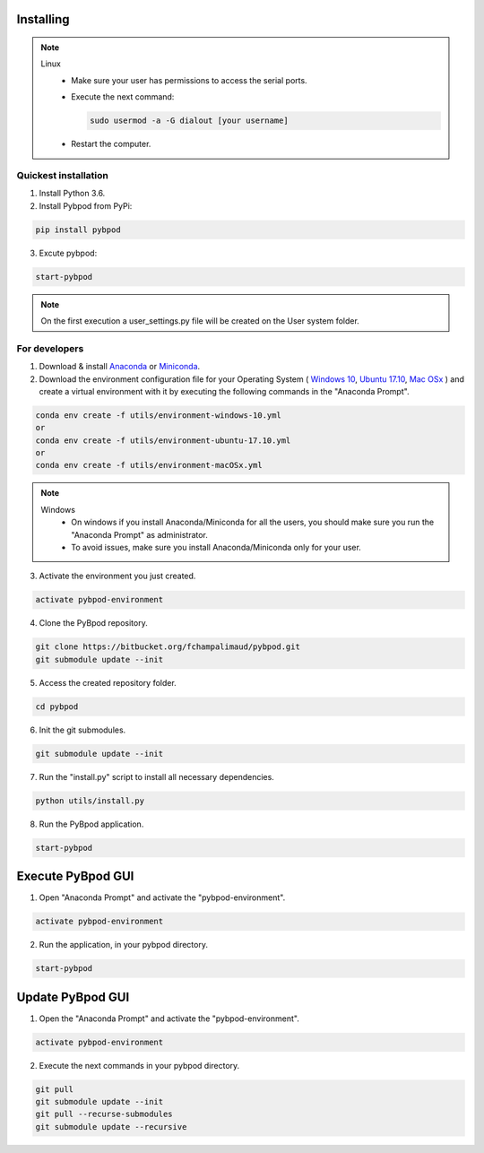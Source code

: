 .. pybpodapi documentation master file, created by
   sphinx-quickstart on Wed Jan 18 09:35:10 2017.
   You can adapt this file completely to your liking, but it should at least
   contain the root `toctree` directive.

.. _installing-label:

**********
Installing
**********


.. note::

  Linux
    * Make sure your user has permissions to access the serial ports.
    * Execute the next command:

      .. code::

        sudo usermod -a -G dialout [your username]

    * Restart the computer.


Quickest installation
______________________ 

1. Install Python 3.6.
2. Install Pybpod from PyPi:

.. code::

  pip install pybpod

3. Excute pybpod:

.. code::

  start-pybpod

.. note::

  On the first execution a user_settings.py file will be created on the User system folder.



For developers
________________


1. Download & install `Anaconda <https://www.anaconda.com/download/>`_ or `Miniconda <https://conda.io/miniconda.html>`_.
2. Download the environment configuration file for your Operating System ( `Windows 10 <https://bitbucket.org/fchampalimaud/pybpod/raw/e6c1c8da96c240ae638309359a97b28a2d36ca55/environment-windows-10.yml>`_, `Ubuntu 17.10 <https://bitbucket.org/fchampalimaud/pybpod/raw/9573598048ff6513fa22a6502f21dbb0111ebd1e/environment-ubuntu-17.10.yml>`_, `Mac OSx <https://bitbucket.org/fchampalimaud/pybpod/raw/8044a7903c0418a8b2b8579632a64125eaad6788/environment-macOSx.yml>`_ ) and create a virtual environment with it by executing the following commands in the "Anaconda Prompt".

.. code::

  conda env create -f utils/environment-windows-10.yml
  or 
  conda env create -f utils/environment-ubuntu-17.10.yml
  or 
  conda env create -f utils/environment-macOSx.yml

.. note::

  Windows
    * On windows if you install Anaconda/Miniconda for all the users, you should make sure you run the "Anaconda Prompt" as administrator.  
    * To avoid issues, make sure you install Anaconda/Miniconda only for your user.

3. Activate the environment you just created.

.. code::

  activate pybpod-environment

4. Clone the PyBpod repository.

.. code::

  git clone https://bitbucket.org/fchampalimaud/pybpod.git
  git submodule update --init
  
5. Access the created repository folder.

.. code::

  cd pybpod

6. Init the git submodules.

.. code::

  git submodule update --init

7. Run the "install.py" script to install all necessary dependencies.

.. code::

  python utils/install.py

8. Run the PyBpod application.

.. code::

  start-pybpod


********************
Execute PyBpod GUI
********************

1. Open "Anaconda Prompt" and activate the "pybpod-environment".

.. code::

  activate pybpod-environment

2. Run the application, in your pybpod directory.

.. code::

  start-pybpod


*******************
Update PyBpod GUI
*******************

1. Open the "Anaconda Prompt" and activate the "pybpod-environment".

.. code::

  activate pybpod-environment

2. Execute the next commands in your pybpod directory.

.. code::

  git pull
  git submodule update --init
  git pull --recurse-submodules
  git submodule update --recursive